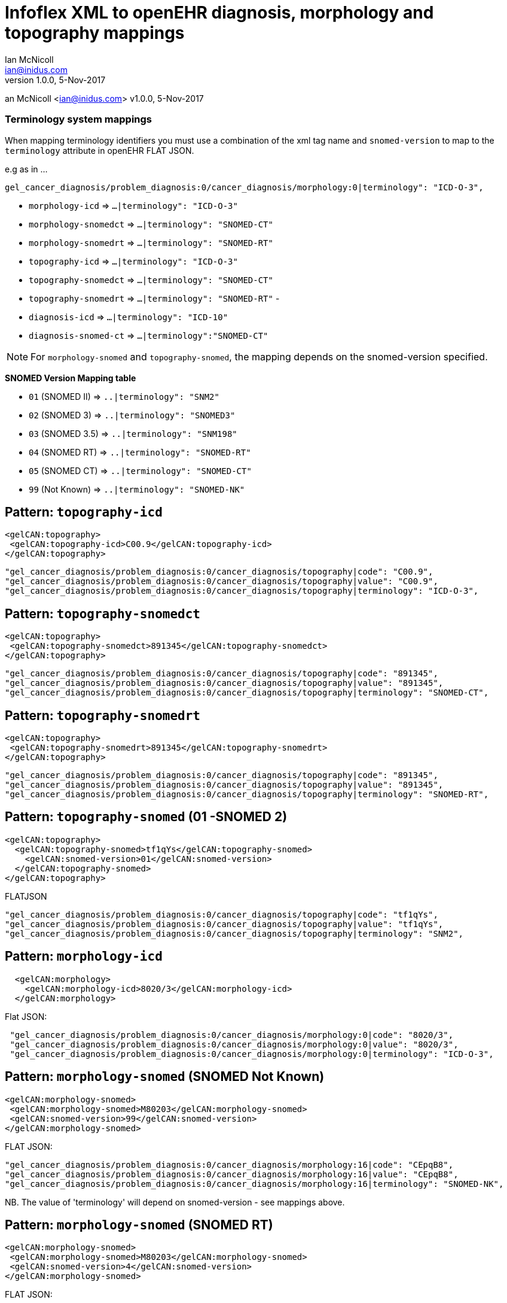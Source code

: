 = Infoflex XML to openEHR diagnosis, morphology and topography mappings
Ian McNicoll <ian@inidus.com>
v1.0.0, 5-Nov-2017

// Add support for Github icons
ifdef::env-github[]
:tip-caption: :bulb:
:note-caption: :information_source:
:important-caption: :heavy_exclamation_mark:
:caution-caption: :fire:
:warning-caption: :warning:
endif::[]
an McNicoll <ian@inidus.com>
v1.0.0, 5-Nov-2017

// Add support for Github icons

ifdef::env-github[]
:tip-caption: :bulb:
:note-caption: :information_source:
:important-caption: :heavy_exclamation_mark:
:caution-caption: :fire:
:warning-caption: :warning:
endif::[]


=== Terminology system mappings

When mapping terminology identifiers you must use a combination of the xml tag name and `snomed-version` to map to the `terminology` attribute in openEHR FLAT JSON.

e.g as in ...

`gel_cancer_diagnosis/problem_diagnosis:0/cancer_diagnosis/morphology:0|terminology": "ICD-O-3",`

- `morphology-icd`      => `...|terminology": "ICD-O-3"`
- `morphology-snomedct` => `...|terminology": "SNOMED-CT"`
- `morphology-snomedrt` => `...|terminology": "SNOMED-RT"`

- `topography-icd`      => `...|terminology": "ICD-O-3"`
- `topography-snomedct` => `...|terminology": "SNOMED-CT"`
- `topography-snomedrt` => `...|terminology": "SNOMED-RT"`
-
- `diagnosis-icd` =>  `...|terminology": "ICD-10"`
- `diagnosis-snomed-ct` => `...|terminology":"SNOMED-CT"`

NOTE: For `morphology-snomed` and `topography-snomed`, the mapping depends on
the snomed-version specified.

*SNOMED Version Mapping table*

* `01` (SNOMED II) => `..|terminology": "SNM2"` +
* `02` (SNOMED 3) => `..|terminology": "SNOMED3"` +
* `03` (SNOMED 3.5) => `..|terminology": "SNM198"` +
* `04` (SNOMED RT) => `..|terminology": "SNOMED-RT"` +
* `05` (SNOMED CT) => `..|terminology": "SNOMED-CT"` +
* `99` (Not Known) => `..|terminology": "SNOMED-NK"`


== Pattern: `topography-icd`

[source,xml]
----
<gelCAN:topography>
 <gelCAN:topography-icd>C00.9</gelCAN:topography-icd>
</gelCAN:topography>
----

[source,json]
----
"gel_cancer_diagnosis/problem_diagnosis:0/cancer_diagnosis/topography|code": "C00.9",
"gel_cancer_diagnosis/problem_diagnosis:0/cancer_diagnosis/topography|value": "C00.9",
"gel_cancer_diagnosis/problem_diagnosis:0/cancer_diagnosis/topography|terminology": "ICD-O-3",
----

== Pattern: `topography-snomedct`

[source,xml]
----
<gelCAN:topography>
 <gelCAN:topography-snomedct>891345</gelCAN:topography-snomedct>
</gelCAN:topography>
----

[source,json]
----
"gel_cancer_diagnosis/problem_diagnosis:0/cancer_diagnosis/topography|code": "891345",
"gel_cancer_diagnosis/problem_diagnosis:0/cancer_diagnosis/topography|value": "891345",
"gel_cancer_diagnosis/problem_diagnosis:0/cancer_diagnosis/topography|terminology": "SNOMED-CT",
----

== Pattern: `topography-snomedrt`

[source,xml]
----
<gelCAN:topography>
 <gelCAN:topography-snomedrt>891345</gelCAN:topography-snomedrt>
</gelCAN:topography>
----

[source,json]
----
"gel_cancer_diagnosis/problem_diagnosis:0/cancer_diagnosis/topography|code": "891345",
"gel_cancer_diagnosis/problem_diagnosis:0/cancer_diagnosis/topography|value": "891345",
"gel_cancer_diagnosis/problem_diagnosis:0/cancer_diagnosis/topography|terminology": "SNOMED-RT",
----



== Pattern: `topography-snomed` (01 -SNOMED 2)
[source,xml]
----
<gelCAN:topography>
  <gelCAN:topography-snomed>tf1qYs</gelCAN:topography-snomed>
    <gelCAN:snomed-version>01</gelCAN:snomed-version>
  </gelCAN:topography-snomed>
</gelCAN:topography>
----

FLATJSON::
[source,json]
----
"gel_cancer_diagnosis/problem_diagnosis:0/cancer_diagnosis/topography|code": "tf1qYs",
"gel_cancer_diagnosis/problem_diagnosis:0/cancer_diagnosis/topography|value": "tf1qYs",
"gel_cancer_diagnosis/problem_diagnosis:0/cancer_diagnosis/topography|terminology": "SNM2",
----

== Pattern: `morphology-icd`

[source,xml]
----
  <gelCAN:morphology>
    <gelCAN:morphology-icd>8020/3</gelCAN:morphology-icd>
  </gelCAN:morphology>
----

Flat JSON:
[source,json]
----
 "gel_cancer_diagnosis/problem_diagnosis:0/cancer_diagnosis/morphology:0|code": "8020/3",
 "gel_cancer_diagnosis/problem_diagnosis:0/cancer_diagnosis/morphology:0|value": "8020/3",
 "gel_cancer_diagnosis/problem_diagnosis:0/cancer_diagnosis/morphology:0|terminology": "ICD-O-3",
----


== Pattern: `morphology-snomed` (SNOMED Not Known)

[source,xml]
----
<gelCAN:morphology-snomed>
 <gelCAN:morphology-snomed>M80203</gelCAN:morphology-snomed>
 <gelCAN:snomed-version>99</gelCAN:snomed-version>
</gelCAN:morphology-snomed>
----

FLAT JSON:
[source,json]
----
"gel_cancer_diagnosis/problem_diagnosis:0/cancer_diagnosis/morphology:16|code": "CEpqB8",
"gel_cancer_diagnosis/problem_diagnosis:0/cancer_diagnosis/morphology:16|value": "CEpqB8",
"gel_cancer_diagnosis/problem_diagnosis:0/cancer_diagnosis/morphology:16|terminology": "SNOMED-NK",
----

NB. The value of 'terminology' will depend on snomed-version - see
mappings above.

== Pattern: `morphology-snomed` (SNOMED RT)

[source,xml]
----
<gelCAN:morphology-snomed>
 <gelCAN:morphology-snomed>M80203</gelCAN:morphology-snomed>
 <gelCAN:snomed-version>4</gelCAN:snomed-version>
</gelCAN:morphology-snomed>
----

FLAT JSON:
[source,json]
----
"gel_cancer_diagnosis/problem_diagnosis:0/cancer_diagnosis/morphology:16|code": "CEpqB8",
"gel_cancer_diagnosis/problem_diagnosis:0/cancer_diagnosis/morphology:16|value": "CEpqB8",
"gel_cancer_diagnosis/problem_diagnosis:0/cancer_diagnosis/morphology:16|terminology": "SNOMED-RT",
----

NB. The value of 'terminology' will depend on snomed-version - see
mappings above.

== Pattern: `morphology-snomedct` (SNOMED CT)

[source,xml]
----
<gelCAN:morphology>
  <gelCAN:morphology-snomedct>M80203</gelCAN:morphology-snomedct>
</gelCAN:morphology>
----

FLAT JSON:
[source,json]
----
"gel_cancer_diagnosis/problem_diagnosis:0/cancer_diagnosis/morphology:16|code": "828978",
"gel_cancer_diagnosis/problem_diagnosis:0/cancer_diagnosis/morphology:16|value": "828978",
"gel_cancer_diagnosis/problem_diagnosis:0/cancer_diagnosis/morphology:16|terminology": "SNOMED-CT",
----

== Pattern: `morphology-snomedrt` (SNOMED RT)

[source,xml]
----
 <gelCAN:morphology>
   <gelCAN:morphology-snomedrt>M80203</gelCAN:morphology-snomedrt>
 </gelCAN:morphology>
----

FLAT JSON:
[source,json]
----
"gel_cancer_diagnosis/problem_diagnosis:0/cancer_diagnosis/morphology:16|code": "CEpqB8",
"gel_cancer_diagnosis/problem_diagnosis:0/cancer_diagnosis/morphology:16|value": "CEpqB8",
"gel_cancer_diagnosis/problem_diagnosis:0/cancer_diagnosis/morphology:16|terminology": "SNOMED-RT",
----


== Pattern: `diagnosis-icd`

[source,xml]
----
<gelCAN:diagnosis-icd>C16.1</gelCAN:diagnosis-icd>
----

Flat JSON:
[source,json]
----
"gel_cancer_diagnosis/problem_diagnosis:0/diagnosis|code" : "C16.1",
"gel_cancer_diagnosis/problem_diagnosis:0/diagnosis|value" : "C16.1",
"gel_cancer_diagnosis/problem_diagnosis:0/diagnosis|terminology" : "ICD-10",
----

NOTE: Because the openEHR diagnosis can only carry a single
'defining_code' (as an ICD-10 code), any other codes such as SNOMED-CT
codes must be carried as 'mappings' in openEHR

== Pattern: `diagnosis-snomed-ct`

[source,xml]
----
<gelCAN:diagnosis-snomed-ct>828978</gelCAN:diagnosis-snomed-ct>
----

Flat JSON:

[source,json]
----
"gel_cancer_diagnosis/problem_diagnosis:0/_mapping:0|match" : "=",
"gel_cancer_diagnosis/problem_diagnosis:0/_mapping:0/target|code" : "828978",
"gel_cancer_diagnosis/problem_diagnosis:0/_mapping:0/target|terminology" : "SNOMED-CT",
----

NOTE: Because the openEHR diagnosis can only carry a single
'defining_code' (as an ICD-10 code), any other codes such as SNOMED-CT
codes must be carried as 'mappings' in openEHR
